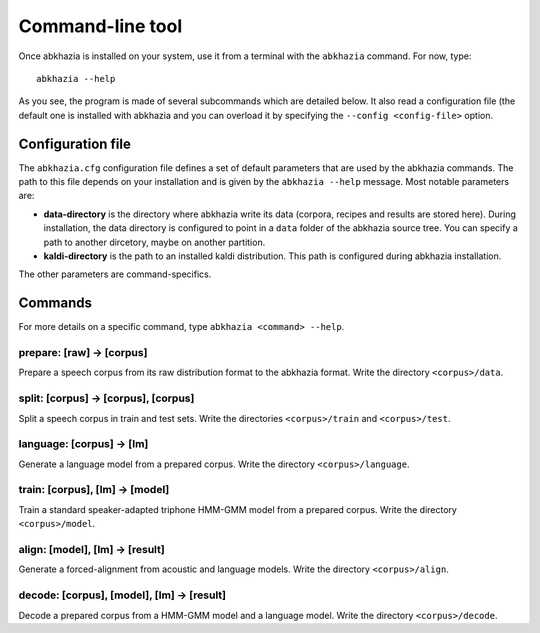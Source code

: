 =================
Command-line tool
=================

Once abkhazia is installed on your system, use it from a terminal with
the ``abkhazia`` command. For now, type::

  abkhazia --help

As you see, the program is made of several subcommands which are
detailed below. It also read a configuration file (the default one is
installed with abkhazia and you can overload it by specifying the
``--config <config-file>`` option.


Configuration file
==================

The ``abkhazia.cfg`` configuration file defines a set of default
parameters that are used by the abkhazia commands. The path to this
file depends on your installation and is given by the ``abkhazia
--help`` message. Most notable parameters are:

* **data-directory** is the directory where abkhazia write its data
  (corpora, recipes and results are stored here).  During
  installation, the data directory is configured to point in a
  ``data`` folder of the abkhazia source tree. You can specify a path
  to another dircetory, maybe on another partition.

* **kaldi-directory** is the path to an installed kaldi
  distribution. This path is configured during abkhazia installation.

The other parameters are command-specifics.


Commands
========

For more details on a specific command, type ``abkhazia <command>
--help``.

prepare: [raw] -> [corpus]
--------------------------

Prepare a speech corpus from its raw distribution format to the
abkhazia format. Write the directory ``<corpus>/data``.

split: [corpus] -> [corpus], [corpus]
-------------------------------------

Split a speech corpus in train and test sets. Write the directories
``<corpus>/train`` and ``<corpus>/test``.

language: [corpus] -> [lm]
--------------------------

Generate a language model from a prepared corpus. Write the directory
``<corpus>/language``.

train: [corpus], [lm] -> [model]
--------------------------------

Train a standard speaker-adapted triphone HMM-GMM model from a
prepared corpus. Write the directory ``<corpus>/model``.

align: [model], [lm] -> [result]
--------------------------------

Generate a forced-alignment from acoustic and language models. Write
the directory ``<corpus>/align``.

decode: [corpus], [model], [lm] -> [result]
-------------------------------------------

Decode a prepared corpus from a HMM-GMM model and a language
model. Write the directory ``<corpus>/decode``.
